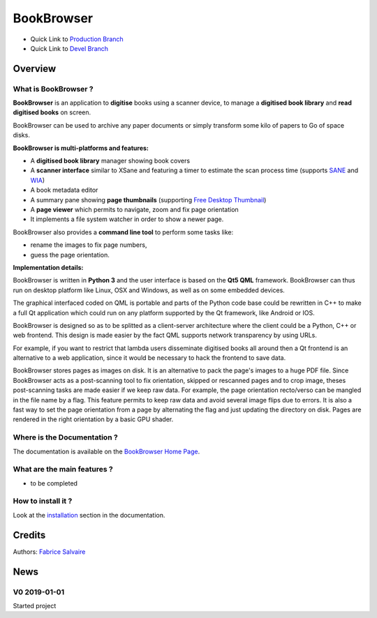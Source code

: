 .. -*- Mode: rst -*-

.. -*- Mode: rst -*-

..
   |BookBrowserUrl|
   |BookBrowserHomePage|_
   |BookBrowserDoc|_
   |BookBrowser@github|_
   |BookBrowser@readthedocs|_
   |BookBrowser@readthedocs-badge|
   |BookBrowser@pypi|_

.. |ohloh| image:: https://www.openhub.net/accounts/230426/widgets/account_tiny.gif
   :target: https://www.openhub.net/accounts/fabricesalvaire
   :alt: Fabrice Salvaire's Ohloh profile
   :height: 15px
   :width:  80px

.. |BookBrowserUrl| replace:: https://github.com/FabriceSalvaire/book-browser

.. |BookBrowserHomePage| replace:: BookBrowser Home Page
.. _BookBrowserHomePage: https://github.com/FabriceSalvaire/book-browser

.. |BookBrowser@readthedocs-badge| image:: https://readthedocs.org/projects/BookBrowser/badge/?version=latest
   :target: http://BookBrowser.readthedocs.org/en/latest

.. |BookBrowser@github| replace:: https://github.com/FabriceSalvaire/BookBrowser
.. .. _BookBrowser@github: https://github.com/FabriceSalvaire/BookBrowser

.. |BookBrowser@pypi| replace:: https://pypi.python.org/pypi/BookBrowser
.. .. _BookBrowser@pypi: https://pypi.python.org/pypi/BookBrowser

.. |Build Status| image:: https://travis-ci.org/FabriceSalvaire/BookBrowser.svg?branch=master
   :target: https://travis-ci.org/FabriceSalvaire/BookBrowser
   :alt: BookBrowser build status @travis-ci.org

.. |Pypi Version| image:: https://img.shields.io/pypi/v/BookBrowser.svg
   :target: https://pypi.python.org/pypi/BookBrowser
   :alt: BookBrowser last version

.. |Pypi License| image:: https://img.shields.io/pypi/l/BookBrowser.svg
   :target: https://pypi.python.org/pypi/BookBrowser
   :alt: BookBrowser license

.. |Pypi Python Version| image:: https://img.shields.io/pypi/pyversions/BookBrowser.svg
   :target: https://pypi.python.org/pypi/BookBrowser
   :alt: BookBrowser python version

..  coverage test
..  https://img.shields.io/pypi/status/Django.svg
..  https://img.shields.io/github/stars/badges/shields.svg?style=social&label=Star
.. -*- Mode: rst -*-

.. |Python| replace:: Python
.. _Python: http://python.org

.. |PyPI| replace:: PyPI
.. _PyPI: https://pypi.python.org/pypi

.. |Numpy| replace:: Numpy
.. _Numpy: http://www.numpy.org

.. |IPython| replace:: IPython
.. _IPython: http://ipython.org

.. |Sphinx| replace:: Sphinx
.. _Sphinx: http://sphinx-doc.org

.. |PyInsane| replace:: PyInsane 2
.. _PyInsane: https://gitlab.gnome.org/World/OpenPaperwork/pyinsane

.. |SANE| replace:: SANE
.. _SANE: http://www.sane-project.org>

.. |WIA| replace:: WIA
.. _WIA: https://docs.microsoft.com/en-us/windows/desktop/wia/-wia-startpage

.. |FreeDesktopThumbnail| replace:: Free Desktop Thumbnail
.. _FreeDesktopThumbnail: https://specifications.freedesktop.org/thumbnail-spec/thumbnail-spec-latest.html

=============
 BookBrowser
=============

|Pypi License|
|Pypi Python Version|

|Pypi Version|

* Quick Link to `Production Branch <https://github.com/FabriceSalvaire/BookBrowser/tree/master>`_
* Quick Link to `Devel Branch <https://github.com/FabriceSalvaire/BookBrowser/tree/devel>`_

Overview
========

What is BookBrowser ?
---------------------

**BookBrowser** is an application to **digitise** books using a scanner device, to manage a
**digitised book library** and **read digitised books** on screen.

BookBrowser can be used to archive any paper documents or simply transform some kilo of papers to Go
of space disks.

**BookBrowser is multi-platforms and features:**

* A **digitised book library** manager showing book covers
* A **scanner interface** similar to XSane and featuring a timer to estimate the scan process time (supports |Sane|_ and |WIA|_)
* A book metadata editor
* A summary pane showing **page thumbnails** (supporting |FreeDesktopThumbnail|_)
* A **page viewer** which permits to navigate, zoom and fix page orientation
* It implements a file system watcher in order to show a newer page.

BookBrowser also provides a **command line tool** to perform some tasks like:

* rename the images to fix page numbers,
* guess the page orientation.

**Implementation details:**

BookBrowser is written in **Python 3** and the user interface is based on the **Qt5 QML** framework.
BookBrowser can thus run on desktop platform like Linux, OSX and Windows, as well as on some
embedded devices.

The graphical interfaced coded on QML is portable and parts of the Python code base could be
rewritten in C++ to make a full Qt application which could run on any platform supported by the Qt
framework, like Android or IOS.

BookBrowser is designed so as to be splitted as a client-server architecture where the client could
be a Python, C++ or web frontend.  This design is made easier by the fact QML supports network
transparency by using URLs.

For example, if you want to restrict that lambda users disseminate digitised books all around then a
Qt frontend is an alternative to a web application, since it would be necessary to hack the frontend
to save data.

BookBrowser stores pages as images on disk.  It is an alternative to pack the page's images to a
huge PDF file.  Since BookBrowser acts as a post-scanning tool to fix orientation, skipped or
rescanned pages and to crop image, theses post-scanning tasks are made easier if we keep raw data.
For example, the page orientation recto/verso can be mangled in the file name by a flag.  This
feature permits to keep raw data and avoid several image flips due to errors.  It is also a fast way
to set the page orientation from a page by alternating the flag and just updating the directory on
disk.  Pages are rendered in the right orientation by a basic GPU shader.

Where is the Documentation ?
----------------------------

The documentation is available on the |BookBrowserHomePage|_.

What are the main features ?
----------------------------

* to be completed

How to install it ?
-------------------

Look at the `installation <@project_url@/installation.html>`_ section in the documentation.

Credits
=======

Authors: `Fabrice Salvaire <http://fabrice-salvaire.fr>`_

News
====

.. -*- Mode: rst -*-


.. no title here

V0 2019-01-01
---------------

Started project
